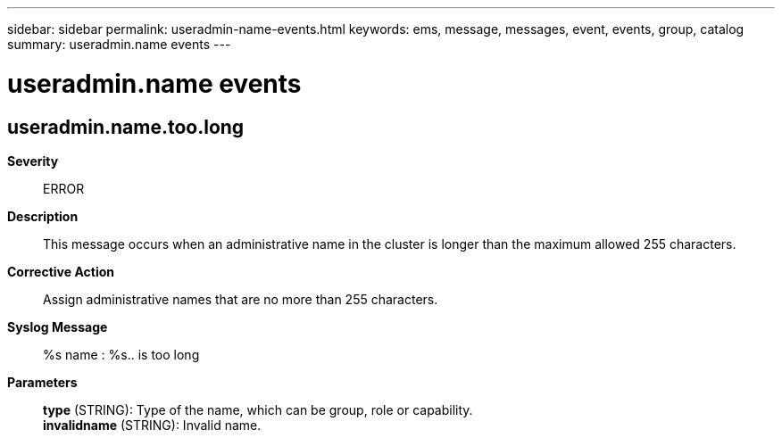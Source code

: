 ---
sidebar: sidebar
permalink: useradmin-name-events.html
keywords: ems, message, messages, event, events, group, catalog
summary: useradmin.name events
---

= useradmin.name events
:toclevels: 1
:hardbreaks:
:nofooter:
:icons: font
:linkattrs:
:imagesdir: ./media/

== useradmin.name.too.long
*Severity*::
ERROR
*Description*::
This message occurs when an administrative name in the cluster is longer than the maximum allowed 255 characters.
*Corrective Action*::
Assign administrative names that are no more than 255 characters.
*Syslog Message*::
%s name : %s.. is too long
*Parameters*::
*type* (STRING): Type of the name, which can be group, role or capability.
*invalidname* (STRING): Invalid name.
